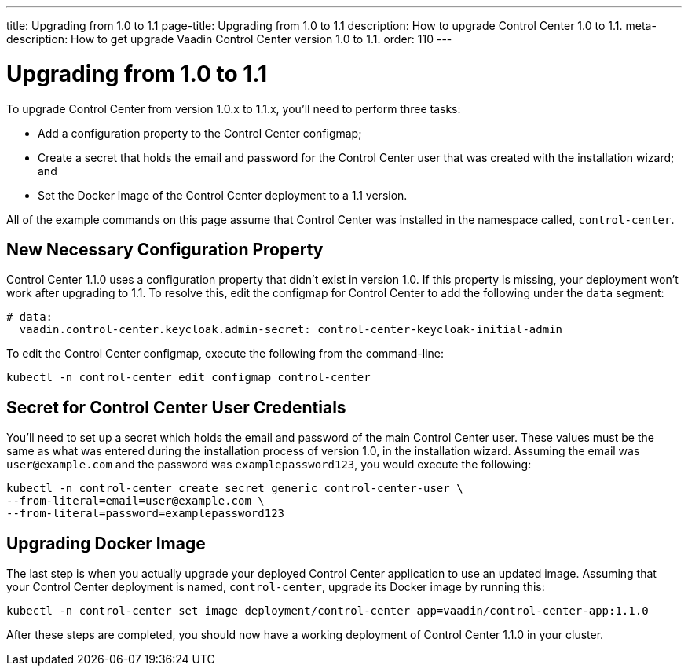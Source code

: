 ---
title: Upgrading from 1.0 to 1.1
page-title: Upgrading from 1.0 to 1.1
description: How to upgrade Control Center 1.0 to 1.1.
meta-description: How to get upgrade Vaadin Control Center version 1.0 to 1.1.
order: 110
---


= Upgrading from 1.0 to 1.1

To upgrade Control Center from version 1.0.x to 1.1.x, you'll need to perform three tasks:

- Add a configuration property to the Control Center configmap;
- Create a secret that holds the email and password for the Control Center user that was created with the installation wizard; and
- Set the Docker image of the Control Center deployment to a 1.1 version.

All of the example commands on this page assume that Control Center was installed in the namespace called, `control-center`.


== New Necessary Configuration Property

Control Center 1.1.0 uses a configuration property that didn't exist in version 1.0. If this property is missing, your deployment won't work after upgrading to 1.1. To resolve this, edit the configmap for Control Center to add the following under the `data` segment:

[source,yaml]
----
# data:
  vaadin.control-center.keycloak.admin-secret: control-center-keycloak-initial-admin
----

To edit the Control Center configmap, execute the following from the command-line:

[source,bash]
----
kubectl -n control-center edit configmap control-center
----


== Secret for Control Center User Credentials

You'll need to set up a secret which holds the email and password of the main Control Center user. These values must be the same as what was entered during the installation process of version 1.0, in the installation wizard. Assuming the email was `user@example.com` and the password was `examplepassword123`, you would execute the following:

[source,bash]
----
kubectl -n control-center create secret generic control-center-user \
--from-literal=email=user@example.com \
--from-literal=password=examplepassword123
----


== Upgrading Docker Image

The last step is when you actually upgrade your deployed Control Center application to use an updated image. Assuming that your Control Center deployment is named, `control-center`, upgrade its Docker image by running this:

[source,bash]
----
kubectl -n control-center set image deployment/control-center app=vaadin/control-center-app:1.1.0
----

After these steps are completed, you should now have a working deployment of Control Center 1.1.0 in your cluster.
